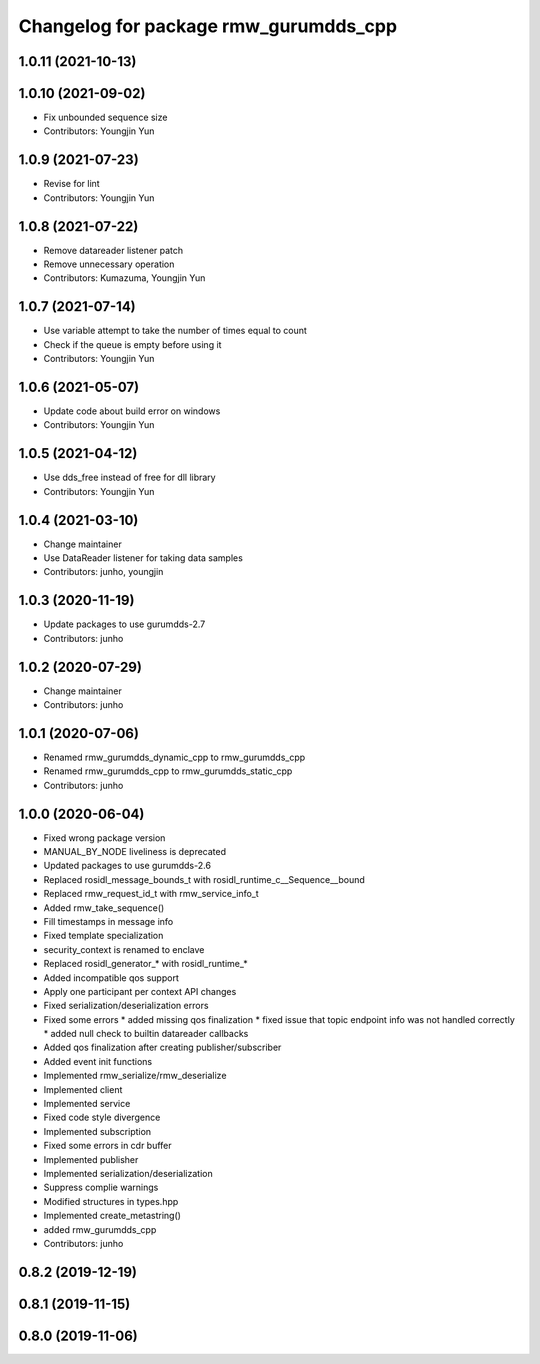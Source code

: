^^^^^^^^^^^^^^^^^^^^^^^^^^^^^^^^^^^^^^^^^^^^^^
Changelog for package rmw_gurumdds_cpp
^^^^^^^^^^^^^^^^^^^^^^^^^^^^^^^^^^^^^^^^^^^^^^

1.0.11 (2021-10-13)
-------------------

1.0.10 (2021-09-02)
-------------------
* Fix unbounded sequence size
* Contributors: Youngjin Yun

1.0.9 (2021-07-23)
------------------
* Revise for lint
* Contributors: Youngjin Yun

1.0.8 (2021-07-22)
------------------
* Remove datareader listener patch
* Remove unnecessary operation
* Contributors: Kumazuma, Youngjin Yun

1.0.7 (2021-07-14)
------------------
* Use variable attempt to take the number of times equal to count
* Check if the queue is empty before using it
* Contributors: Youngjin Yun

1.0.6 (2021-05-07)
------------------
* Update code about build error on windows
* Contributors: Youngjin Yun

1.0.5 (2021-04-12)
------------------
* Use dds_free instead of free for dll library
* Contributors: Youngjin Yun

1.0.4 (2021-03-10)
------------------
* Change maintainer
* Use DataReader listener for taking data samples
* Contributors: junho, youngjin

1.0.3 (2020-11-19)
------------------
* Update packages to use gurumdds-2.7
* Contributors: junho

1.0.2 (2020-07-29)
------------------
* Change maintainer
* Contributors: junho

1.0.1 (2020-07-06)
------------------
* Renamed rmw_gurumdds_dynamic_cpp to rmw_gurumdds_cpp
* Renamed rmw_gurumdds_cpp to rmw_gurumdds_static_cpp
* Contributors: junho

1.0.0 (2020-06-04)
------------------
* Fixed wrong package version
* MANUAL_BY_NODE liveliness is deprecated
* Updated packages to use gurumdds-2.6
* Replaced rosidl_message_bounds_t with rosidl_runtime_c__Sequence__bound
* Replaced rmw_request_id_t with rmw_service_info_t
* Added rmw_take_sequence()
* Fill timestamps in message info
* Fixed template specialization
* security_context is renamed to enclave
* Replaced rosidl_generator\_* with rosidl_runtime\_*
* Added incompatible qos support
* Apply one participant per context API changes
* Fixed serialization/deserialization errors
* Fixed some errors
  * added missing qos finalization
  * fixed issue that topic endpoint info was not handled correctly
  * added null check to builtin datareader callbacks
* Added qos finalization after creating publisher/subscriber
* Added event init functions
* Implemented rmw_serialize/rmw_deserialize
* Implemented client
* Implemented service
* Fixed code style divergence
* Implemented subscription
* Fixed some errors in cdr buffer
* Implemented publisher
* Implemented serialization/deserialization
* Suppress complie warnings
* Modified structures in types.hpp
* Implemented create_metastring()
* added rmw_gurumdds_cpp
* Contributors: junho

0.8.2 (2019-12-19)
------------------

0.8.1 (2019-11-15)
------------------

0.8.0 (2019-11-06)
------------------
